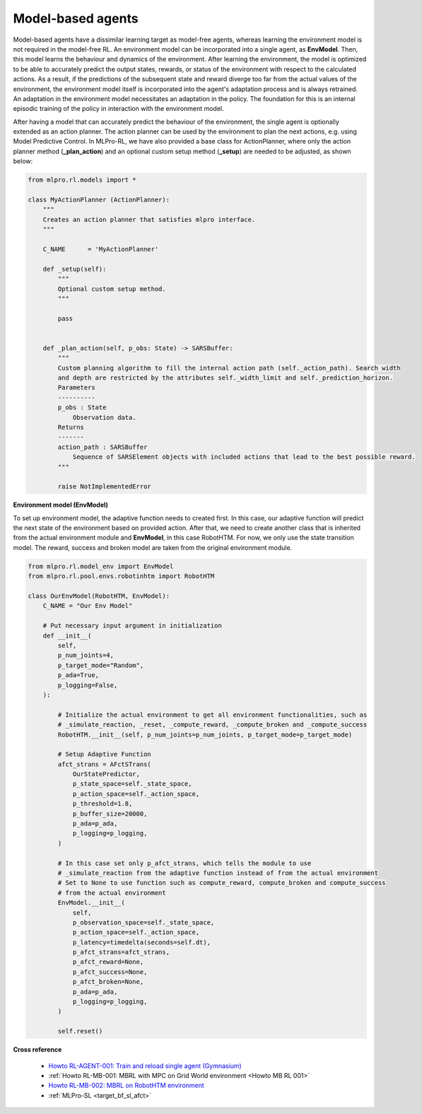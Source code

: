 .. _target_agents_MBRL:
Model-based agents
==================

Model-based agents have a dissimilar learning target as model-free agents, whereas learning the environment model is not required in the model-free RL.
An environment model can be incorporated into a single agent, as **EnvModel**.
Then, this model learns the behaviour and dynamics of the environment.
After learning the environment, the model is optimized to be able to accurately predict the output states, rewards, or status of the environment with respect to the calculated actions.
As a result, if the predictions of the subsequent state and reward diverge too far from the actual values of the environment, the environment model itself is incorporated into the agent's adaptation process and is always retrained.
An adaptation in the environment model necessitates an adaptation in the policy.
The foundation for this is an internal episodic training of the policy in interaction with the environment model.

After having a model that can accurately predict the behaviour of the environment, the single agent is optionally extended as an action planner.
The action planner can be used by the environment to plan the next actions, e.g. using Model Predictive Control.
In MLPro-RL, we have also provided a base class for ActionPlanner, where only the action planner method (**_plan_action**) and an optional custom setup method (**_setup**) are needed to be adjusted, as shown below:

.. code-block:: python

    from mlpro.rl.models import *
    
    class MyActionPlanner (ActionPlanner):
        """
        Creates an action planner that satisfies mlpro interface.
        """

        C_NAME      = 'MyActionPlanner'
    
        def _setup(self):
            """
            Optional custom setup method.
            """

            pass
    
    
        def _plan_action(self, p_obs: State) -> SARSBuffer:
            """
            Custom planning algorithm to fill the internal action path (self._action_path). Search width
            and depth are restricted by the attributes self._width_limit and self._prediction_horizon.
            Parameters
            ----------
            p_obs : State
                Observation data.
            Returns
            -------
            action_path : SARSBuffer
                Sequence of SARSElement objects with included actions that lead to the best possible reward.
            """

            raise NotImplementedError
 

**Environment model (EnvModel)**

To set up environment model, the adaptive function needs to created first. In this case, our adaptive function will
predict the next state of the environment based on provided action.
After that, we need to create another class that is inherited from the actual environment module and **EnvModel**, in this case
RobotHTM. For now, we only use the state transition model. The reward, success and broken model are taken from
the original environment module.  


.. code-block:: python

    from mlpro.rl.model_env import EnvModel
    from mlpro.rl.pool.envs.robotinhtm import RobotHTM

    class OurEnvModel(RobotHTM, EnvModel):
        C_NAME = "Our Env Model"

        # Put necessary input argument in initialization
        def __init__(
            self,
            p_num_joints=4,
            p_target_mode="Random",
            p_ada=True,
            p_logging=False,
        ):

            # Initialize the actual environment to get all environment functionalities, such as
            # _simulate_reaction, _reset, _compute_reward, _compute_broken and _compute_success
            RobotHTM.__init__(self, p_num_joints=p_num_joints, p_target_mode=p_target_mode)
            
            # Setup Adaptive Function
            afct_strans = AFctSTrans(
                OurStatePredictor,
                p_state_space=self._state_space,
                p_action_space=self._action_space,
                p_threshold=1.8,
                p_buffer_size=20000,
                p_ada=p_ada,
                p_logging=p_logging,
            )

            # In this case set only p_afct_strans, which tells the module to use
            # _simulate_reaction from the adaptive function instead of from the actual environment
            # Set to None to use function such as compute_reward, compute_broken and compute_success
            # from the actual environment
            EnvModel.__init__(
                self,
                p_observation_space=self._state_space,
                p_action_space=self._action_space,
                p_latency=timedelta(seconds=self.dt),
                p_afct_strans=afct_strans,
                p_afct_reward=None,
                p_afct_success=None,
                p_afct_broken=None,
                p_ada=p_ada,
                p_logging=p_logging,
            )

            self.reset()


**Cross reference**

    - `Howto RL-AGENT-001: Train and reload single agent (Gymnasium) <https://mlpro-int-sb3.readthedocs.io/en/latest/content/01_example_pool/01_howtos_agent/howto_rl_agent_001_train_and_reload_single_agent_gym.html>`_
    - :ref:`Howto RL-MB-001: MBRL with MPC on Grid World environment <Howto MB RL 001>`
    - `Howto RL-MB-002: MBRL on RobotHTM environment <https://mlpro-int-sb3.readthedocs.io/en/latest/content/01_example_pool/04_howtos_mb/howto_rl_mb_002_robothtm_environment.html>`_
    - :ref:`MLPro-SL <target_bf_sl_afct>`

